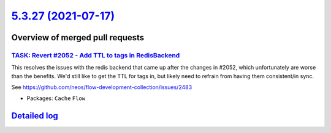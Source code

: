 `5.3.27 (2021-07-17) <https://github.com/neos/flow-development-collection/releases/tag/5.3.27>`_
================================================================================================

Overview of merged pull requests
~~~~~~~~~~~~~~~~~~~~~~~~~~~~~~~~

`TASK: Revert #2052 - Add TTL to tags in RedisBackend <https://github.com/neos/flow-development-collection/pull/2516>`_
-----------------------------------------------------------------------------------------------------------------------

This resolves the issues with the redis backend that came up after the changes in #2052, which unfortunately are worse than the benefits. We'd still like to get the TTL for tags in, but likely need to refrain from having them consistent/in sync.

See https://github.com/neos/flow-development-collection/issues/2483

* Packages: ``Cache`` ``Flow``

`Detailed log <https://github.com/neos/flow-development-collection/compare/5.3.26...5.3.27>`_
~~~~~~~~~~~~~~~~~~~~~~~~~~~~~~~~~~~~~~~~~~~~~~~~~~~~~~~~~~~~~~~~~~~~~~~~~~~~~~~~~~~~~~~~~~~~~
